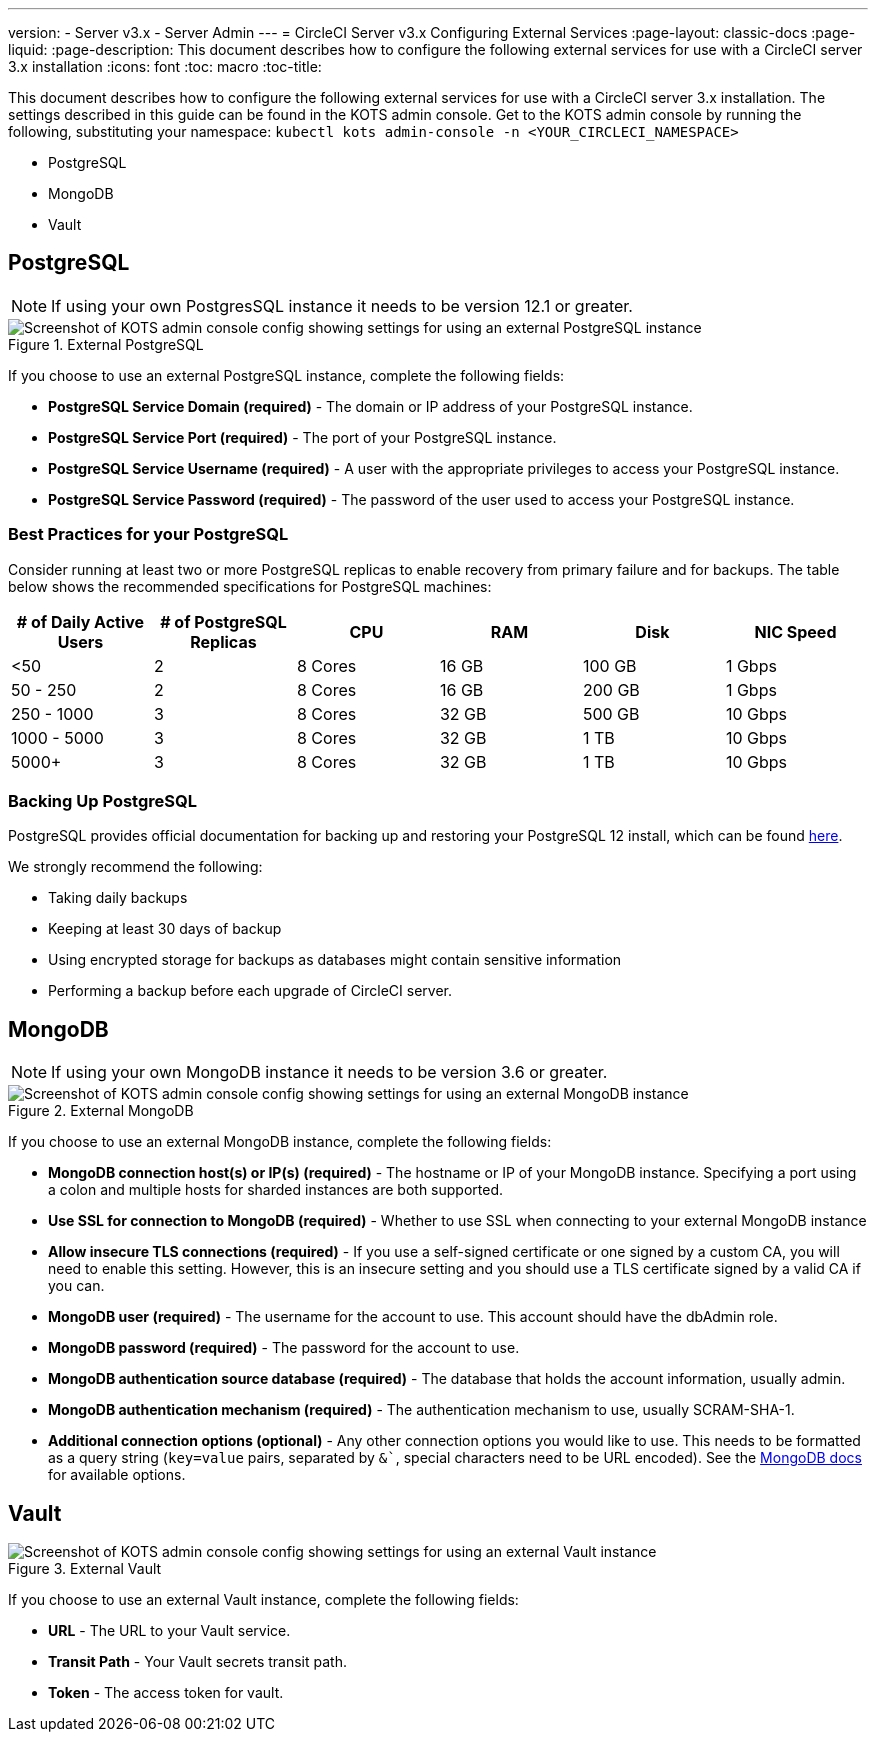 ---
version:
- Server v3.x
- Server Admin
---
= CircleCI Server v3.x Configuring External Services
:page-layout: classic-docs
:page-liquid:
:page-description: This document describes how to configure the following external services for use with a CircleCI server 3.x installation
:icons: font
:toc: macro
:toc-title:

This document describes how to configure the following external services for use with a CircleCI server 3.x installation. The settings described in this guide can be found in the KOTS admin console. Get to the KOTS admin console by running the following, substituting your namespace: `kubectl kots admin-console -n <YOUR_CIRCLECI_NAMESPACE>`

* PostgreSQL
* MongoDB
* Vault

toc::[]

== PostgreSQL

NOTE: If using your own PostgresSQL instance it needs to be version 12.1 or greater. 

.External PostgreSQL
image::server-3-external-postgres.png[Screenshot of KOTS admin console config showing settings for using an external PostgreSQL instance]

If you choose to use an external PostgreSQL instance, complete the following fields: 

* *PostgreSQL Service Domain (required)* - The domain or IP address of your PostgreSQL instance. 

* *PostgreSQL Service Port (required)* - The port of your PostgreSQL instance. 

* *PostgreSQL Service Username (required)* - A user with the appropriate privileges to access your PostgreSQL instance. 

* *PostgreSQL Service Password (required)* - The password of the user used to access your PostgreSQL instance. 

=== Best Practices for your PostgreSQL

Consider running at least two or more PostgreSQL replicas to enable recovery from primary failure and for backups. The table below shows the recommended specifications for PostgreSQL machines:

[.table.table-striped]
[cols=6*, options="header", stripes=even]
|===
|# of Daily Active Users
|# of PostgreSQL Replicas 
|CPU   
|RAM  
|Disk  
|NIC Speed 

|<50                    
|2                         
|8 Cores
|16 GB 
|100 GB 
| 1 Gbps

|50 - 250               
|2                         
|8 Cores
|16 GB 
|200 GB 
|1 Gbps

|250 - 1000             
|3                         
|8 Cores
|32 GB 
|500 GB 
|10 Gbps

|1000 - 5000            
|3                         
|8 Cores
|32 GB 
|1 TB   
|10 Gbps

|5000+                  
|3                         
|8 Cores
|32 GB 
|1 TB   
|10 Gbps
|===

=== Backing Up PostgreSQL
PostgreSQL provides official documentation for backing up and restoring your PostgreSQL 12 install, which can be found https://www.postgresql.org/docs/12/backup.html[here].

We strongly recommend the following:

* Taking daily backups
* Keeping at least 30 days of backup
* Using encrypted storage for backups as databases might contain sensitive information
* Performing a backup before each upgrade of CircleCI server.

== MongoDB

NOTE: If using your own MongoDB instance it needs to be version 3.6 or greater. 

.External MongoDB
image::server-3-external-mongo.png[Screenshot of KOTS admin console config showing settings for using an external MongoDB instance]

If you choose to use an external MongoDB instance, complete the following fields: 

* *MongoDB connection host(s) or IP(s) (required)* - 
The hostname or IP of your MongoDB instance. Specifying a port using a colon and multiple hosts for sharded instances are both supported.

* *Use SSL for connection to MongoDB (required)* - 
Whether to use SSL when connecting to your external MongoDB instance

* *Allow insecure TLS connections (required)* - 
If you use a self-signed certificate or one signed by a custom CA, you will need to enable this setting. However, this is an insecure setting and you should use a TLS certificate signed by a valid CA if you can.

* *MongoDB user (required)* - 
The username for the account to use. This account should have the dbAdmin role.

* *MongoDB password (required)* - 
The password for the account to use.

* *MongoDB authentication source database (required)* - 
The database that holds the account information, usually admin.

* *MongoDB authentication mechanism (required)* - 
The authentication mechanism to use, usually SCRAM-SHA-1.

* *Additional connection options (optional)* - 
Any other connection options you would like to use. This needs to be formatted as a query string (`key=value` pairs, separated by `&``, special characters need to be URL encoded). See the link:https://docs.mongodb.com/v3.6/reference/connection-string/[MongoDB docs] for available options.

== Vault

.External Vault
image::server-3-external-vault.png[Screenshot of KOTS admin console config showing settings for using an external Vault instance]

If you choose to use an external Vault instance, complete the following fields:  

* *URL* - The URL to your Vault service.

* *Transit Path* - Your Vault secrets transit path.

* *Token* - The access token for vault.


